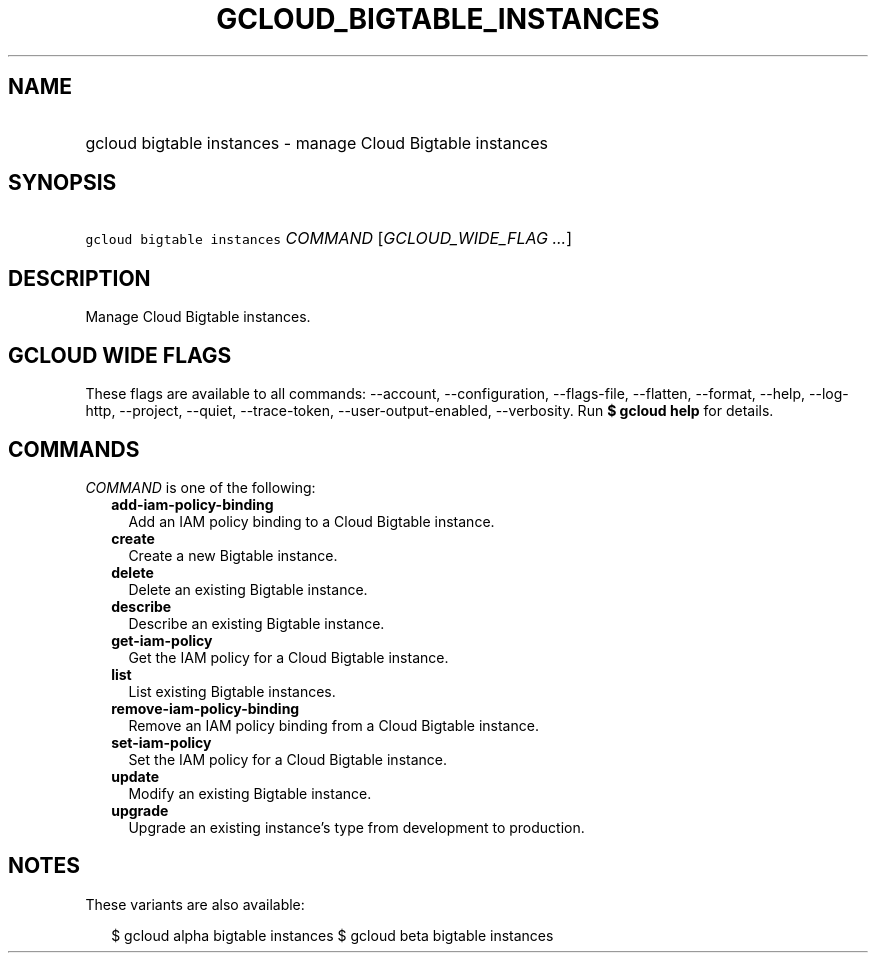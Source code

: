 
.TH "GCLOUD_BIGTABLE_INSTANCES" 1



.SH "NAME"
.HP
gcloud bigtable instances \- manage Cloud Bigtable instances



.SH "SYNOPSIS"
.HP
\f5gcloud bigtable instances\fR \fICOMMAND\fR [\fIGCLOUD_WIDE_FLAG\ ...\fR]



.SH "DESCRIPTION"

Manage Cloud Bigtable instances.



.SH "GCLOUD WIDE FLAGS"

These flags are available to all commands: \-\-account, \-\-configuration,
\-\-flags\-file, \-\-flatten, \-\-format, \-\-help, \-\-log\-http, \-\-project,
\-\-quiet, \-\-trace\-token, \-\-user\-output\-enabled, \-\-verbosity. Run \fB$
gcloud help\fR for details.



.SH "COMMANDS"

\f5\fICOMMAND\fR\fR is one of the following:

.RS 2m
.TP 2m
\fBadd\-iam\-policy\-binding\fR
Add an IAM policy binding to a Cloud Bigtable instance.

.TP 2m
\fBcreate\fR
Create a new Bigtable instance.

.TP 2m
\fBdelete\fR
Delete an existing Bigtable instance.

.TP 2m
\fBdescribe\fR
Describe an existing Bigtable instance.

.TP 2m
\fBget\-iam\-policy\fR
Get the IAM policy for a Cloud Bigtable instance.

.TP 2m
\fBlist\fR
List existing Bigtable instances.

.TP 2m
\fBremove\-iam\-policy\-binding\fR
Remove an IAM policy binding from a Cloud Bigtable instance.

.TP 2m
\fBset\-iam\-policy\fR
Set the IAM policy for a Cloud Bigtable instance.

.TP 2m
\fBupdate\fR
Modify an existing Bigtable instance.

.TP 2m
\fBupgrade\fR
Upgrade an existing instance's type from development to production.


.RE
.sp

.SH "NOTES"

These variants are also available:

.RS 2m
$ gcloud alpha bigtable instances
$ gcloud beta bigtable instances
.RE

